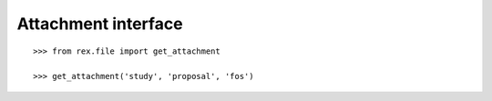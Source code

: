 ************************
  Attachment interface
************************

::

    >>> from rex.file import get_attachment

    >>> get_attachment('study', 'proposal', 'fos')


